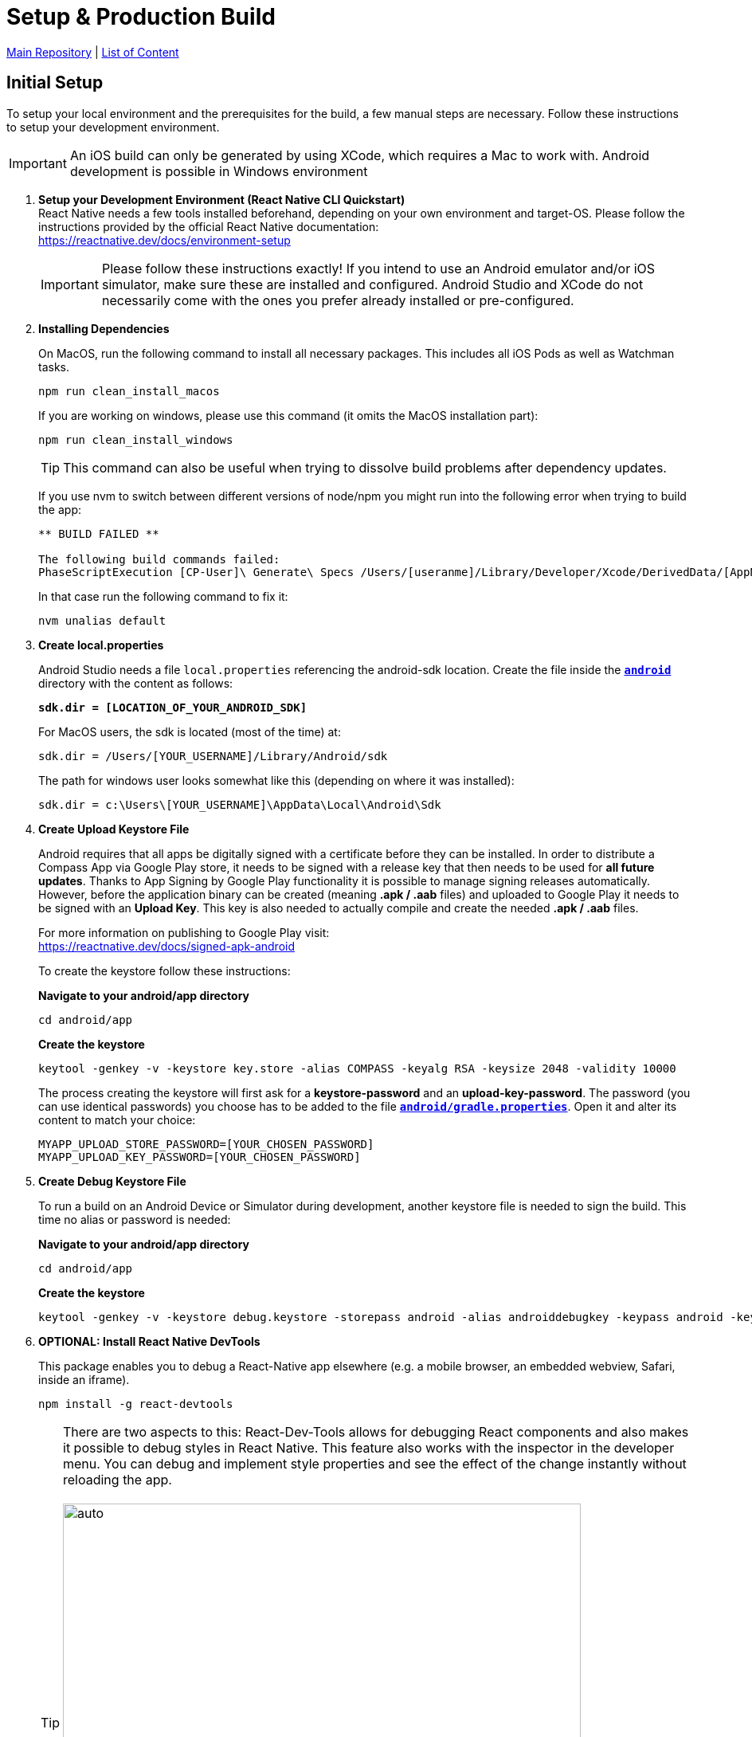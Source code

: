 = Setup & Production Build

https://github.com/NUMde/compass-numapp[Main Repository] | link:../[List of Content]

== Initial Setup

To setup your local environment and the prerequisites for the build, a few manual steps are necessary. Follow these instructions to setup your development environment.

IMPORTANT: An iOS build can only be generated by using XCode, which requires a Mac to work with. Android development is possible in Windows environment

. *Setup your Development Environment (React Native CLI Quickstart)* +
React Native needs a few tools installed beforehand, depending on your own environment and target-OS. Please follow the instructions provided by the official React Native documentation: +
link:https://reactnative.dev/docs/environment-setup[https://reactnative.dev/docs/environment-setup] +
+
IMPORTANT: Please follow these instructions exactly! If you intend to use an Android emulator and/or iOS simulator, make sure these are installed and configured. Android Studio and XCode do not necessarily come with the ones you prefer already installed or pre-configured.

. *Installing Dependencies*
+
--
On MacOS, run the following command to install all necessary packages. This includes all iOS Pods as well as Watchman tasks.
....
npm run clean_install_macos
....

If you are working on windows, please use this command (it omits the MacOS installation part): 
....
npm run clean_install_windows
....
TIP: This command can also be useful when trying to dissolve build problems after dependency updates.

If you use nvm to switch between different versions of node/npm you might run into the following error when trying to build the app:

....
** BUILD FAILED **

The following build commands failed:
PhaseScriptExecution [CP-User]\ Generate\ Specs /Users/[useranme]/Library/Developer/Xcode/DerivedData/[AppName]/Build/Intermediates.noindex/Pods.build/Debug-iphonesimulator/FBReactNativeSpec.build/Script-**.sh
....

In that case run the following command to fix it:

....
nvm unalias default
....
--

. *Create local.properties*
+
--
Android Studio needs a file `local.properties` referencing the android-sdk location. Create the file inside the *`link:../../../../tree/main/android[android]`* directory with the content as follows: + 

*`sdk.dir = [LOCATION_OF_YOUR_ANDROID_SDK]`*

For MacOS users, the sdk is located (most of the time) at:

....
sdk.dir = /Users/[YOUR_USERNAME]/Library/Android/sdk
....

The path for windows user looks somewhat like this (depending on where it was installed):

....
sdk.dir = c:\Users\[YOUR_USERNAME]\AppData\Local\Android\Sdk 
....
--

. *Create Upload Keystore File*
+
--
Android requires that all apps be digitally signed with a certificate before they can be installed. In order to distribute a Compass App via Google Play store, it needs to be signed with a release key that then needs to be used for *all future updates*. Thanks to App Signing by Google Play functionality it is possible to manage signing releases automatically. However, before the application binary can be created (meaning *.apk / .aab* files) and uploaded to Google Play it needs to be signed with an *Upload Key*. This key is also needed to actually compile and create the needed *.apk / .aab* files.

For more information on publishing to Google Play visit: + 
https://reactnative.dev/docs/signed-apk-android

To create the keystore follow these instructions:

*Navigate to your android/app directory*

....
cd android/app
....

*Create the keystore*
....
keytool -genkey -v -keystore key.store -alias COMPASS -keyalg RSA -keysize 2048 -validity 10000
....

The process creating the keystore will first ask for a *keystore-password* and an *upload-key-password*. The password (you can use identical passwords) you choose has to be added to the file *`link:../../../../tree/main/android/gradle.properties[android/gradle.properties]`*. Open it and alter its content to match your choice:

....
MYAPP_UPLOAD_STORE_PASSWORD=[YOUR_CHOSEN_PASSWORD]
MYAPP_UPLOAD_KEY_PASSWORD=[YOUR_CHOSEN_PASSWORD]
....

--

. *Create Debug Keystore File*
+
--
To run a build on an Android Device or Simulator during development, another keystore file is needed to sign the build. This time no alias or password is needed:

*Navigate to your android/app directory*

....
cd android/app
....

*Create the keystore*
....
keytool -genkey -v -keystore debug.keystore -storepass android -alias androiddebugkey -keypass android -keyalg RSA -keysize 2048 -validity 10000
....
--

. *OPTIONAL: Install React Native DevTools*
+
--
This package enables you to debug a React-Native app elsewhere (e.g. a mobile browser, an embedded webview, Safari, inside an iframe).
....
npm install -g react-devtools
....
TIP: There are two aspects to this: React-Dev-Tools allows for debugging React components and also makes it possible to debug styles in React Native. This feature also works with the inspector in the developer menu. You can debug and implement style properties and see the effect of the change instantly without reloading the app.
 +
  + 
image:./images/inspect.png[auto, 650]

The devtools can be of enormous help, but it is not required. For more information visit link:https://github.com/facebook/react/tree/master/packages/react-devtools[https://github.com/facebook/react/tree/master/packages/react-devtools]
-- 
. *OPTIONAL: Clean Re-Install*
+
--
Run the `clean_install_macos` (or `clean_install_windows) command again. Android Studio and XCode might act a bit cranky after the manual update of a few files. Running the `clean_install_*` command again dissolves those issues.
....
npm run clean_install_macos
npm run clean_install_windows
....
--
. *OPTIONAL: Reboot*
+ 
This can be necessary on MacOS and Windows devices - especially after updates concerning XCode and/or Android Studio.

== App Name and Bundle Identifier/Package Name

Android and iOS need an app name to render below the app icon. Another important aspect is the bundle identifier (for iOS) or, respectively the package name (in the case of Android) - and both need to be unique. This means that there cannot be two apps on the stores with the same bundle identifier (Apple App Store) or package name (Google Play).

IMPORTANT: Once you have published your app to either the App Store or Google Play, you cannot change the bundle identifier/package name again. You need to be sure before you publish your project.

To update name and identifier proceed as follows:

=== Android
The default *Package Name* for the Android Build is:
....
de.num.compass.android
....

The default *App Name* for the Android Build is:
....
Compass (Android)
....

To change those values follow these instructions:

.. Open the file *`link:../../../../tree/main/android/app/src/main/res/values/strings.xml[android/app/src/main/res/values/strings.xml]`*.
.. Update the content of the string tag with you preferred *Android App Name*: + 
+ 
--
....
<resources>
  <string name="app_name">YOUR_APP_NAME</string>
</resources>
....
--
.. Find and replace any occurrence of the string `de.num.compass.android` with your new preferred package name. Include every file of the Compass project in this query - the string will occur a few times.

=== iOS
The default *Bundle Identifier* for the iOS Build is:
....
de.num.compass.ios
....
The default *App Name* for the iOS Build is:
....
Compass (iOS)
....

You can update the iOS App Name and Bundle Identifier by simply open the *`link:../../../../tree/main/ios/Compass.xcworkspace[.xcworkspace]`* file in XCode. The _General_ tab will provide inputs for both values: +

.Updating the Display Name / Bundle Identifier in Xcode
[caption="Example: "]
==========================
image:./images/xcode.png[auto, 650]
==========================

==== Without using XCode
Should you want to update these values without using XCode, proceed as follows:

.. Open the file *`link:../../../../tree/main/ios/Compass/Info.plist[ios/Compass/Info.plist]`*.
.. Update the content of the string under the *CFBundleDisplayName*-tag with you preferred *iOS App Name*: + 
+ 
--
....
<key>CFBundleDisplayName</key>
<string>YOUR_APP_NAME</string>
....
--
.. Open the file *`link:../../../../tree/main/ios/Compass.xcodeproj/project.pbxproj[ios/Compass.xcodeproj/project.pbxproj]`*.
.. Search for the key *PRODUCT_BUNDLE_IDENTIFIER* (all occurrences) and set its value to your preferred *iOS Bundle Identifier* + 
+ 
--
....
PRODUCT_BUNDLE_IDENTIFIER = YOUR_IOS_BUNDLE_IDENTIFIER;
....
--

== Enabling Push Notifications
In order for the app to receive push notifications you need to establish a Firebase Cloud-Messaging Service instance and provide the credentials to said instance. 

More information on FCM can be found using the following link:

* https://firebase.google.com/docs/cloud-messaging[Google Documentation on FCM]
* https://rnfirebase.io/[Using React Native with Firebase]

To connect the app to your FCM instance update the following files: 

* *`link:../../../../tree/main/ios/Compass/AppDelegate.m[ios/Compass/AppDelegate.m]`*
** Uncomment line 25: `[FIRApp configure];`
* *`link:../../../../tree/main/ios/GoogleService-Info.plist[ios/GoogleService-Info.plist]`*
** Replace with your credentials`
* *`link:../../../../tree/main/android/app/google-services.json[android/app/google-services.json]`*
** Replace with your credentials`

Finally, to trigger the registration of the app with the FCM (only after the aforementioned files were updated), set the option `connectToFCM` to `true` as described in *`link:../appConfiguration[Configuring the React Native Client]`*


== Development-Build 

While developing, a live preview is irreplaceable. So with any persisted change in your code you can create and run a new development build on iOS-Simulators & Android Emulators, as well as physical devices. For that to work you need to start a development server which will funnel your build into your chosen emulator/simulator/device.

* *To start the development server for the android environment, run*
+
--
....
npm run android
....
Android Studio must be installed and configured in order for this to work. Should you want to execute/debug the application on a physical device, make sure it is connected via cable and that link:https://developer.android.com/studio/command-line/adb[ADB] can find it:
....
adb devices
....
The output should look something like that:
....
List of devices attached
74957e16	device
....

The app should be installed and opened on the device.

TIP: Emulators can be added by using the Android Virtual Device Manager provided by Android Studio (*Android Studio -> Tools -> AVD*) +
 +
image:./images/avd.png[auto, auto]

--

* *To start the development server for the iOS environment, run*
+
--
....
npm run ios
....

It is also possible to directly choose which Simulator should be opened by using another command instead:
....
npx react-native run-ios --simulator="iPhone 12"
....

Should you need a list of the available Simulator names, try:
....
xcrun simctl list
....

TIP: You can add new iOS Simulators through the *Components tab* of the *XCode Settings*: +
 +
image:./images/addSimulators.png[auto, 500]

TIP: You can also start any other available Simulator through the *Simulator-File-Menu*: +
 +
image:./images/simulators.png[auto, 500]

TIP: For more information on how to execute your build on a physical iPhone, please visit: 
https://developer.apple.com/documentation/xcode/running_your_app_in_the_simulator_or_on_a_device

--

* *To start the React-Dev-Tools, run*
+
--
....
react-devtools
....
--
